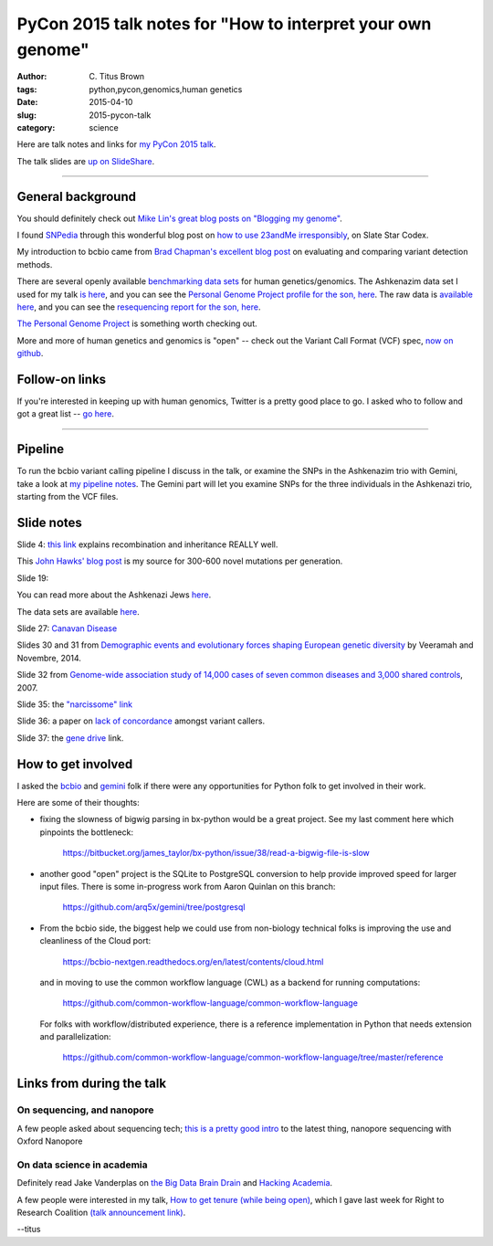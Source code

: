 PyCon 2015 talk notes for "How to interpret your own genome"
############################################################

:author: C\. Titus Brown
:tags: python,pycon,genomics,human genetics
:date: 2015-04-10
:slug: 2015-pycon-talk
:category: science

Here are talk notes and links for `my PyCon 2015 talk <https://us.pycon.org/2015/schedule/presentation/410/>`__.

The talk slides are `up on SlideShare <http://www.slideshare.net/c.titus.brown/2015-pycontalk>`__.

----

General background
==================

You should definitely check out `Mike Lin's great blog posts on "Blogging my genome" <http://blog.mlin.net/p/blogging-my-genome.html>`__.

I found `SNPedia <http://snpedia.com>`__ through this wonderful blog post on
`how to use 23andMe irresponsibly <http://slatestarcodex.com/2014/11/12/how-to-use-23andme-irresponsibly/>`__, on Slate Star Codex.

My introduction to bcbio came from `Brad Chapman's excellent blog post <http://bcb.io/2013/05/06/framework-for-evaluating-variant-detection-methods-comparison-of-aligners-and-callers/>`__ on evaluating and comparing variant detection methods.

There are several openly available `benchmarking data sets <https://sites.stanford.edu/abms/content/giab-reference-materials-and-data>`__ for human genetics/genomics.  The Ashkenazim data set
I used for my talk `is here <https://sites.stanford.edu/abms/content/giab-reference-materials-and-data>`__, and you can see the `Personal Genome Project profile for the son, here <https://my.pgp-hms.org/profile_public?hex=huAA53E0>`__.
The raw data is `available here <ftp://ftp-trace.ncbi.nih.gov/giab/ftp/technical/NISTAshkenazimTrio/>`__, and you can see the `resequencing report for the son, here <ftp://ftp-trace.ncbi.nih.gov/giab/ftp/technical/NISTAshkenazimTrio/HG-002_Homogeneity-10953946/HG002Run01-11419412/HG002run1_S1.report.html>`__.

`The Personal Genome Project <http://www.personalgenomes.org/>`__ is something
worth checking out.

More and more of human genetics and genomics is "open" -- check out the
Variant Call Format (VCF) spec, `now on github <https://github.com/samtools/hts-specs>`__.

Follow-on links
===============

If you're interested in keeping up with human genomics, Twitter is a
pretty good place to go.  I asked who to follow and got a great list
-- `go here
<https://twitter.com/ctitusbrown/status/586537235723366401>`__.

----

Pipeline
========

To run the bcbio variant calling pipeline I discuss in the talk, or
examine the SNPs in the Ashkenazim trio with Gemini, take a look at
`my pipeline notes
<https://github.com/ctb/2015-pycon-talk/blob/master/AWS.rst>`__.
The Gemini part will let you examine SNPs for the three individuals
in the Ashkenazi trio, starting from the VCF files.

Slide notes
===========

Slide 4: `this link <http://genetics.thetech.org/ask/ask435>`__ explains
recombination and inheritance REALLY well.

This `John Hawks' blog post <http://johnhawks.net/weblog/reviews/genomics/variation/human-mutation-rate-review-2010.html>`__ is my source for 300-600 novel
mutations per generation.

Slide 19:

You can read more about the Ashkenazi Jews `here <http://en.wikipedia.org/wiki/Ashkenazi_Jews#Genetics>`__.

The data sets are available `here <https://sites.stanford.edu/abms/content/giab-reference-materials-and-data>`__.

Slide 27: `Canavan Disease <http://www.snpedia.com/index.php/Rs12948217>`__

Slides 30 and 31 from `Demographic events and evolutionary forces shaping European genetic diversity <http://cshperspectives.cshlp.org/content/6/9/a008516.full>`__ by Veeramah and Novembre, 2014.

Slide 32 from `Genome-wide association study of 14,000 cases of seven common diseases and 3,000 shared controls <http://www.nature.com/nature/journal/v447/n7145/full/nature05911.html>`__, 2007.

Slide 35: the `"narcissome" link <http://www.nature.com/news/the-rise-of-the-narciss-ome-1.10240>`__

Slide 36: a paper on `lack of concordance <http://genomemedicine.com/content/5/3/28/abstract>`__ amongst variant callers.

Slide 37: the `gene drive <http://news.sciencemag.org/biology/2015/03/chain-reaction-spreads-gene-through-insects>`__ link.

How to get involved
===================

I asked the `bcbio <https://github.com/chapmanb/bcbio-nextgen>`__ and
`gemini <https://github.com/arq5x/gemini/>`__ folk if there were any
opportunities for Python folk to get involved in their work.

Here are some of their thoughts:

* fixing the slowness of bigwig parsing in bx-python would be a great
  project. See my last comment here which
  pinpoints the bottleneck:

    https://bitbucket.org/james_taylor/bx-python/issue/38/read-a-bigwig-file-is-slow

* another good "open" project is the SQLite to PostgreSQL conversion to help
  provide improved speed for larger input files. There is some in-progress
  work from Aaron Quinlan on this branch:

     https://github.com/arq5x/gemini/tree/postgresql

* From the bcbio side, the biggest help we could use from non-biology
  technical folks is improving the use and cleanliness of the Cloud port:

     https://bcbio-nextgen.readthedocs.org/en/latest/contents/cloud.html

  and in moving to use the common workflow language (CWL) as a backend for
  running computations:

     https://github.com/common-workflow-language/common-workflow-language

  For folks with workflow/distributed experience, there is a reference
  implementation in Python that needs extension and parallelization:

     https://github.com/common-workflow-language/common-workflow-language/tree/master/reference

Links from during the talk
==========================

On sequencing, and nanopore
~~~~~~~~~~~~~~~~~~~~~~~~~~~

A few people asked about sequencing tech; `this is a pretty good intro
<www.readcube.com/articles/10.1038%2Fnmeth.3327?shared_access_token=JZW2qpH40Q-3HIW5mMl9D9RgN0jAjWel9jnR3ZoTv0NOap72XcayK9iwtwkB44SHBJm8mPBxffWsR35eNkJhf_0wSNdqj6GsOhYNbIPJorSRPS-OAvGAfxN7-eCCaeqU8lVHOSGydOhohE2YCP67sFpJpRx_Mfi1x2NrIjRZE4ktdbAPrlFRfEvp9br5IA0q5gtTlR-7w7pl-vUTONTrCg%3D%3D>`__
to the latest thing, nanopore sequencing with Oxford Nanopore

On data science in academia
~~~~~~~~~~~~~~~~~~~~~~~~~~~

Definitely read Jake Vanderplas on `the Big Data Brain Drain <https://jakevdp.github.io/blog/2013/10/26/big-data-brain-drain/>`__
and `Hacking Academia <https://jakevdp.github.io/blog/2014/08/22/hacking-academia/>`__.

A few people were interested in my talk, `How to get tenure (while
being open) <http://ivory.idyll.org/blog/2015-opencon-talk-notes.html>`__, which I
gave last week for Right to Research Coalition `(talk announcement
link) <righttoresearch.org/blog/new-opencon-webcast-series-and-march-opencon-commu.shtml>`__.

--titus
